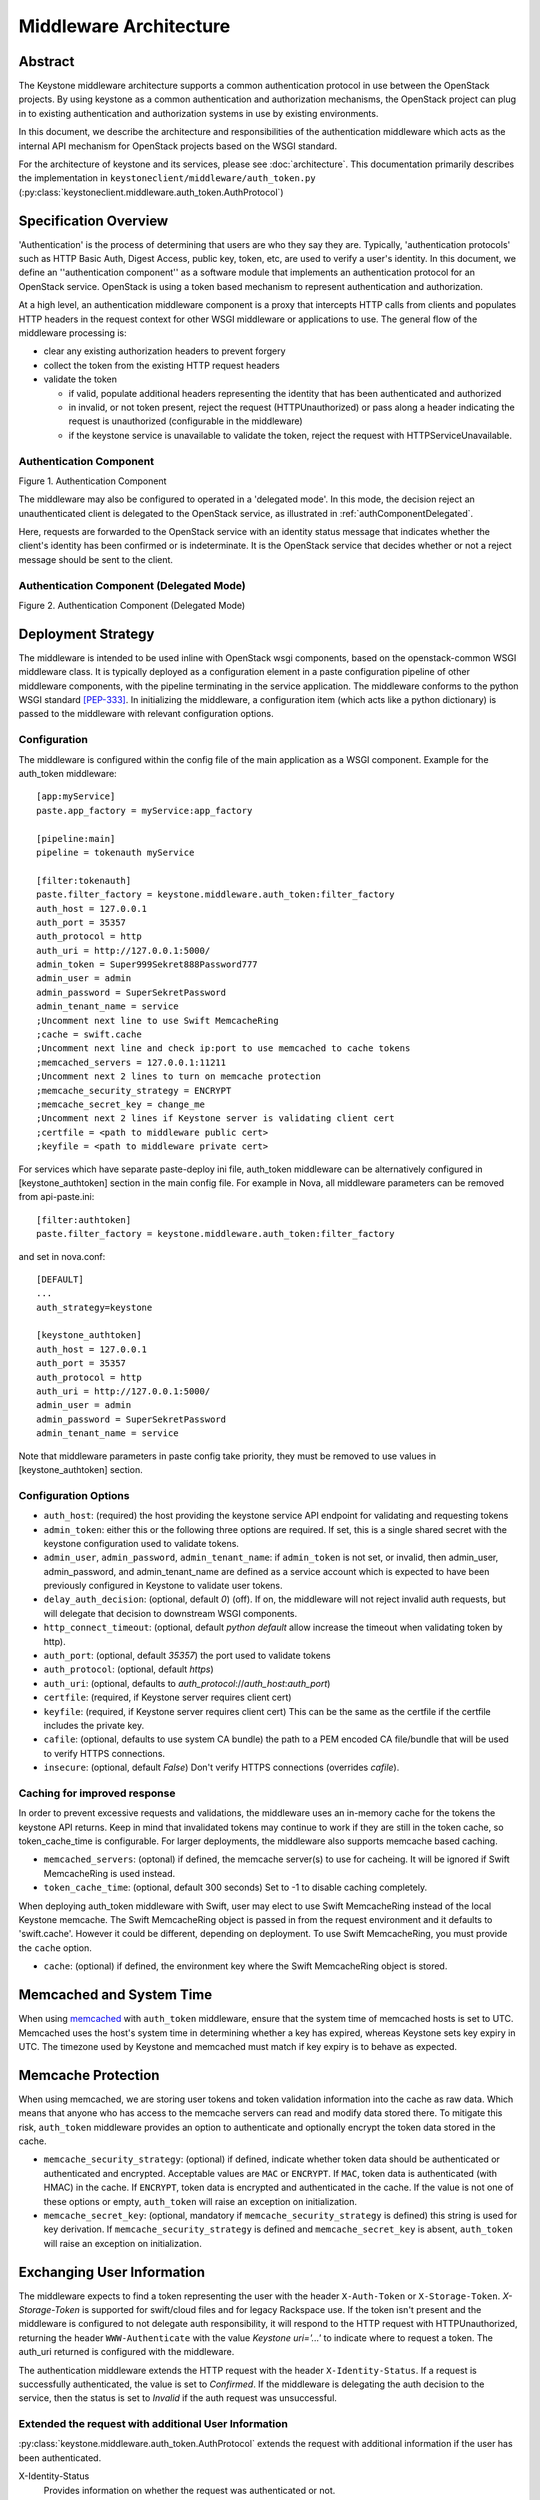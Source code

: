 ..
      Copyright 2011-2013 OpenStack Foundation
      All Rights Reserved.

      Licensed under the Apache License, Version 2.0 (the "License"); you may
      not use this file except in compliance with the License. You may obtain
      a copy of the License at

          http://www.apache.org/licenses/LICENSE-2.0

      Unless required by applicable law or agreed to in writing, software
      distributed under the License is distributed on an "AS IS" BASIS, WITHOUT
      WARRANTIES OR CONDITIONS OF ANY KIND, either express or implied. See the
      License for the specific language governing permissions and limitations
      under the License.

=======================
Middleware Architecture
=======================

Abstract
========

The Keystone middleware architecture supports a common authentication protocol
in use between the OpenStack projects. By using keystone as a common
authentication and authorization mechanisms, the OpenStack project can plug in
to existing authentication and authorization systems in use by existing
environments.

In this document, we describe the architecture and responsibilities of the
authentication middleware which acts as the internal API mechanism for
OpenStack projects based on the WSGI standard.

For the architecture of keystone and its services, please see
:doc:`architecture`. This documentation primarily describes the implementation
in ``keystoneclient/middleware/auth_token.py``
(:py:class:`keystoneclient.middleware.auth_token.AuthProtocol`)

Specification Overview
======================

'Authentication' is the process of determining that users are who they say they
are. Typically, 'authentication protocols' such as HTTP Basic Auth, Digest
Access, public key, token, etc, are used to verify a user's identity. In this
document, we define an ''authentication component'' as a software module that
implements an authentication protocol for an OpenStack service. OpenStack is
using a token based mechanism to represent authentication and authorization.

At a high level, an authentication middleware component is a proxy that
intercepts HTTP calls from clients and populates HTTP headers in the request
context for other WSGI middleware or applications to use. The general flow
of the middleware processing is:

* clear any existing authorization headers to prevent forgery
* collect the token from the existing HTTP request headers
* validate the token

  * if valid, populate additional headers representing the identity that has
    been authenticated and authorized
  * in invalid, or not token present, reject the request (HTTPUnauthorized)
    or pass along a header indicating the request is unauthorized (configurable
    in the middleware)
  * if the keystone service is unavailable to validate the token, reject
    the request with HTTPServiceUnavailable.

.. _authComponent:

Authentication Component
------------------------

Figure 1. Authentication Component

.. image:: images/graphs_authComp.svg
   :width: 100%
   :height: 180
   :alt: An Authentication Component

The middleware may also be configured to operated in a 'delegated mode'.
In this mode, the decision reject an unauthenticated client is delegated to
the OpenStack service, as illustrated in :ref:`authComponentDelegated`.

Here, requests are forwarded to the OpenStack service with an identity status
message that indicates whether the client's identity has been confirmed or is
indeterminate. It is the OpenStack service that decides whether or not a reject
message should be sent to the client.

.. _authComponentDelegated:

Authentication Component (Delegated Mode)
-----------------------------------------

Figure 2. Authentication Component (Delegated Mode)

.. image:: images/graphs_authCompDelegate.svg
   :width: 100%
   :height: 180
   :alt: An Authentication Component (Delegated Mode)

.. _deployStrategies:

Deployment Strategy
===================

The middleware is intended to be used inline with OpenStack wsgi components,
based on the openstack-common WSGI middleware class. It is typically deployed
as a configuration element in a paste configuration pipeline of other
middleware components, with the pipeline terminating in the service
application. The middleware conforms to the python WSGI standard [PEP-333]_.
In initializing the middleware, a configuration item (which acts like a python
dictionary) is passed to the middleware with relevant configuration options.

Configuration
-------------

The middleware is configured within the config file of the main application as
a WSGI component. Example for the auth_token middleware::

    [app:myService]
    paste.app_factory = myService:app_factory

    [pipeline:main]
    pipeline = tokenauth myService

    [filter:tokenauth]
    paste.filter_factory = keystone.middleware.auth_token:filter_factory
    auth_host = 127.0.0.1
    auth_port = 35357
    auth_protocol = http
    auth_uri = http://127.0.0.1:5000/
    admin_token = Super999Sekret888Password777
    admin_user = admin
    admin_password = SuperSekretPassword
    admin_tenant_name = service
    ;Uncomment next line to use Swift MemcacheRing
    ;cache = swift.cache
    ;Uncomment next line and check ip:port to use memcached to cache tokens
    ;memcached_servers = 127.0.0.1:11211
    ;Uncomment next 2 lines to turn on memcache protection
    ;memcache_security_strategy = ENCRYPT
    ;memcache_secret_key = change_me
    ;Uncomment next 2 lines if Keystone server is validating client cert
    ;certfile = <path to middleware public cert>
    ;keyfile = <path to middleware private cert>

For services which have separate paste-deploy ini file, auth_token middleware
can be alternatively configured in [keystone_authtoken] section in the main
config file. For example in Nova, all middleware parameters can be removed
from api-paste.ini::

    [filter:authtoken]
    paste.filter_factory = keystone.middleware.auth_token:filter_factory

and set in nova.conf::

    [DEFAULT]
    ...
    auth_strategy=keystone

    [keystone_authtoken]
    auth_host = 127.0.0.1
    auth_port = 35357
    auth_protocol = http
    auth_uri = http://127.0.0.1:5000/
    admin_user = admin
    admin_password = SuperSekretPassword
    admin_tenant_name = service

Note that middleware parameters in paste config take priority, they must be
removed to use values in [keystone_authtoken] section.

Configuration Options
---------------------

* ``auth_host``: (required) the host providing the keystone service API endpoint
  for validating and requesting tokens
* ``admin_token``: either this or the following three options are required. If
  set, this is a single shared secret with the keystone configuration used to
  validate tokens.
* ``admin_user``, ``admin_password``, ``admin_tenant_name``: if ``admin_token``
  is not set, or invalid, then admin_user, admin_password, and
  admin_tenant_name are defined as a service account which is expected to have
  been previously configured in Keystone to validate user tokens.

* ``delay_auth_decision``: (optional, default `0`) (off). If on, the middleware
  will not reject invalid auth requests, but will delegate that decision to
  downstream WSGI components.
* ``http_connect_timeout``: (optional, default `python default` allow increase
  the timeout when validating token by http).
* ``auth_port``: (optional, default `35357`) the port used to validate tokens
* ``auth_protocol``: (optional, default `https`)
* ``auth_uri``: (optional, defaults to
  `auth_protocol`://`auth_host`:`auth_port`)
* ``certfile``: (required, if Keystone server requires client cert)
* ``keyfile``: (required, if Keystone server requires client cert)  This can be
  the same as the certfile if the certfile includes the private key.
* ``cafile``: (optional, defaults to use system CA bundle) the path to a PEM
  encoded CA file/bundle that will be used to verify HTTPS connections.
* ``insecure``: (optional, default `False`) Don't verify HTTPS connections
  (overrides `cafile`).

Caching for improved response
-----------------------------

In order to prevent excessive requests and validations, the middleware uses an
in-memory cache for the tokens the keystone API returns. Keep in mind that
invalidated tokens may continue to work if they are still in the token cache,
so token_cache_time is configurable. For larger deployments, the middleware
also supports memcache based caching.

* ``memcached_servers``: (optonal) if defined, the memcache server(s) to use for
  cacheing. It will be ignored if Swift MemcacheRing is used instead.
* ``token_cache_time``: (optional, default 300 seconds) Set to -1 to disable
  caching completely.

When deploying auth_token middleware with Swift, user may elect
to use Swift MemcacheRing instead of the local Keystone memcache.
The Swift MemcacheRing object is passed in from the request environment
and it defaults to 'swift.cache'. However it could be
different, depending on deployment. To use Swift MemcacheRing, you must
provide the ``cache`` option.

* ``cache``: (optional) if defined, the environment key where the Swift
  MemcacheRing object is stored.

Memcached and System Time
=========================

When using `memcached`_ with ``auth_token`` middleware, ensure that the system
time of memcached hosts is set to UTC. Memcached uses the host's system
time in determining whether a key has expired, whereas Keystone sets
key expiry in UTC.  The timezone used by Keystone and memcached must
match if key expiry is to behave as expected.

.. _`memcached`: http://memcached.org/

Memcache Protection
===================

When using memcached, we are storing user tokens and token validation
information into the cache as raw data. Which means that anyone who
has access to the memcache servers can read and modify data stored
there. To mitigate this risk, ``auth_token`` middleware provides an
option to authenticate and optionally encrypt the token data stored in
the cache.

* ``memcache_security_strategy``: (optional) if defined, indicate
  whether token data should be authenticated or authenticated and
  encrypted. Acceptable values are ``MAC`` or ``ENCRYPT``. If ``MAC``,
  token data is authenticated (with HMAC) in the cache. If
  ``ENCRYPT``, token data is encrypted and authenticated in the
  cache. If the value is not one of these options or empty,
  ``auth_token`` will raise an exception on initialization.
* ``memcache_secret_key``: (optional, mandatory if
  ``memcache_security_strategy`` is defined) this string is used for
  key derivation. If ``memcache_security_strategy`` is defined and
  ``memcache_secret_key`` is absent, ``auth_token`` will raise an
  exception on initialization.

Exchanging User Information
===========================

The middleware expects to find a token representing the user with the header
``X-Auth-Token`` or ``X-Storage-Token``. `X-Storage-Token` is supported for
swift/cloud files and for legacy Rackspace use. If the token isn't present and
the middleware is configured to not delegate auth responsibility, it will
respond to the HTTP request with HTTPUnauthorized, returning the header
``WWW-Authenticate`` with the value `Keystone uri='...'` to indicate where to
request a token. The auth_uri returned is configured  with the middleware.

The authentication middleware extends the HTTP request with the header
``X-Identity-Status``.  If a request is successfully authenticated, the value
is set to `Confirmed`. If the middleware is delegating the auth decision to the
service, then the status is set to `Invalid` if the auth request was
unsuccessful.

Extended the request with additional User Information
-----------------------------------------------------

:py:class:`keystone.middleware.auth_token.AuthProtocol` extends the request
with additional information if the user has been authenticated.


X-Identity-Status
    Provides information on whether the request was authenticated or not.

X-Tenant-Id
    The unique, immutable tenant Id

X-Tenant-Name
    The unique, but mutable (it can change) tenant name.

X-User-Id
    The user id of the user used to log in

X-User-Name
    The username used to log in

X-Roles
    The roles associated with that user

Deprecated additions
--------------------

X-Tenant
    Provides the tenant name. This is to support any legacy implementations
    before Keystone switched to an ID/Name schema for tenants.

X-User
    The username used to log in. This is to support any legacy implementations
    before Keystone switched to an ID/Name schema for tenants.

X-Role
    The roles associated with that user

References
==========

.. [PEP-333] pep0333 Phillip J Eby.  'Python Web Server Gateway Interface
    v1.0.''  http://www.python.org/dev/peps/pep-0333/.
